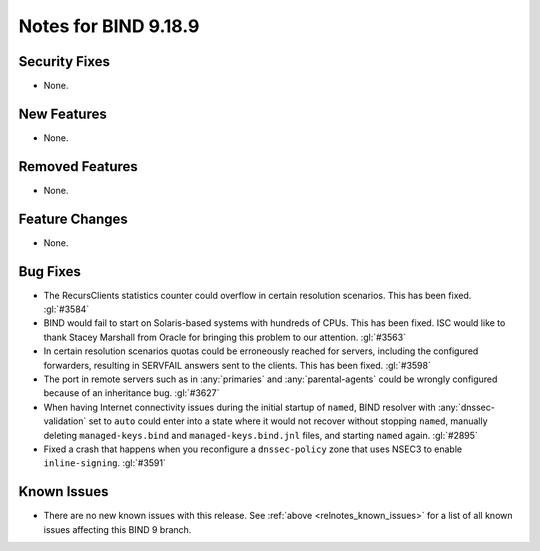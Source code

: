 .. Copyright (C) Internet Systems Consortium, Inc. ("ISC")
..
.. SPDX-License-Identifier: MPL-2.0
..
.. This Source Code Form is subject to the terms of the Mozilla Public
.. License, v. 2.0.  If a copy of the MPL was not distributed with this
.. file, you can obtain one at https://mozilla.org/MPL/2.0/.
..
.. See the COPYRIGHT file distributed with this work for additional
.. information regarding copyright ownership.

Notes for BIND 9.18.9
---------------------

Security Fixes
~~~~~~~~~~~~~~

- None.

New Features
~~~~~~~~~~~~

- None.

Removed Features
~~~~~~~~~~~~~~~~

- None.

Feature Changes
~~~~~~~~~~~~~~~

- None.

Bug Fixes
~~~~~~~~~

- The RecursClients statistics counter could overflow in certain resolution
  scenarios. This has been fixed. :gl:`#3584`

- BIND would fail to start on Solaris-based systems with hundreds of CPUs. This
  has been fixed. ISC would like to thank Stacey Marshall from Oracle for
  bringing this problem to our attention. :gl:`#3563`

- In certain resolution scenarios quotas could be erroneously reached for
  servers, including the configured forwarders, resulting in SERVFAIL answers
  sent to the clients. This has been fixed. :gl:`#3598`

- The port in remote servers such as in :any:`primaries` and
  :any:`parental-agents` could be wrongly configured because of an inheritance
  bug. :gl:`#3627`

- When having Internet connectivity issues during the initial startup of
  ``named``, BIND resolver with :any:`dnssec-validation` set to ``auto`` could
  enter into a state where it would not recover without stopping ``named``,
  manually deleting ``managed-keys.bind`` and ``managed-keys.bind.jnl`` files,
  and starting ``named`` again. :gl:`#2895`

- Fixed a crash that happens when you reconfigure a ``dnssec-policy``
  zone that uses NSEC3 to enable ``inline-signing``. :gl:`#3591`

Known Issues
~~~~~~~~~~~~

- There are no new known issues with this release. See :ref:`above
  <relnotes_known_issues>` for a list of all known issues affecting this
  BIND 9 branch.
